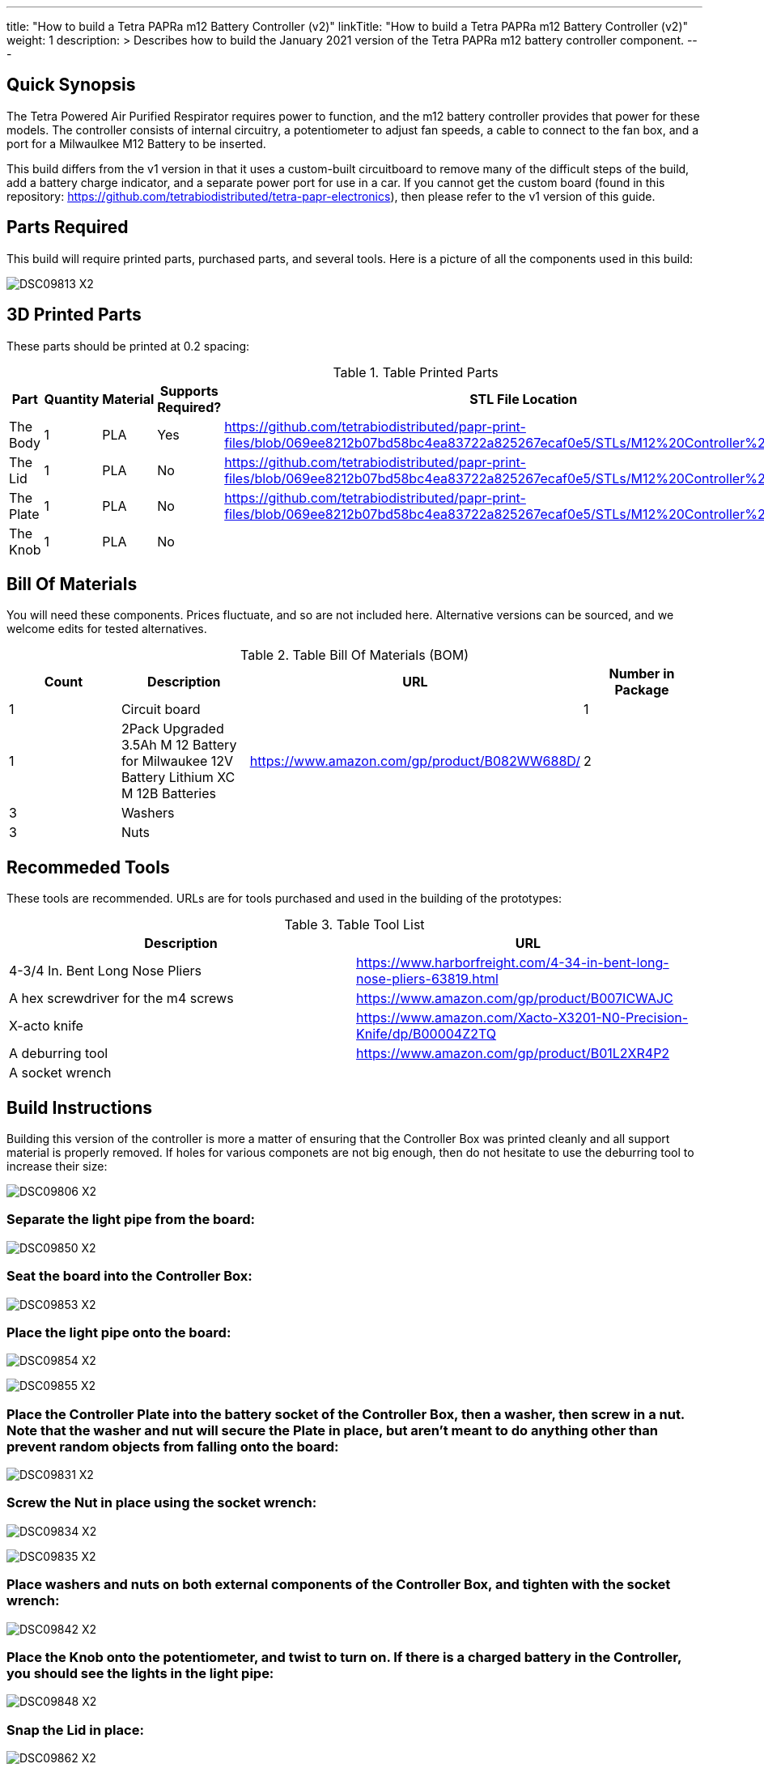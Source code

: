 ---
title: "How to build a Tetra PAPRa m12 Battery Controller (v2)"
linkTitle: "How to build a Tetra PAPRa m12 Battery Controller (v2)"
weight: 1
description: >
  Describes how to build the January 2021 version of the Tetra PAPRa m12 battery controller component.
---

== Quick Synopsis

The Tetra Powered Air Purified Respirator requires power to function, and the m12 battery controller provides that power for these models.  The controller consists of internal circuitry, a potentiometer to adjust fan speeds, a cable to connect to the fan box, and a port for a Milwaulkee M12 Battery to be inserted.

This build differs from the v1 version in that it uses a custom-built circuitboard to remove many of the difficult steps of the build, add a battery charge indicator, and a separate power port for use in a car.  If you cannot get the custom board (found in this repository: https://github.com/tetrabiodistributed/tetra-papr-electronics), then please refer to the v1 version of this guide.

== Parts Required

This build will require printed parts, purchased parts, and several tools.  Here is a picture of all the components used in this build:

image:https://photos.smugmug.com/Tetra-Testing/09-Jan-2021-PAPRa-build-party/i-p29B6QW/0/25e781ab/X2/DSC09813-X2.jpg[]

## 3D Printed Parts

These parts should be printed at 0.2 spacing:

.Table Printed Parts
|===
| Part | Quantity | Material | Supports Required? | STL File Location

| The Body
| 1 
| PLA
| Yes
| https://github.com/tetrabiodistributed/papr-print-files/blob/069ee8212b07bd58bc4ea83722a825267ecaf0e5/STLs/M12%20Controller%20Body.stl

| The Lid
| 1 
| PLA
| No
| https://github.com/tetrabiodistributed/papr-print-files/blob/069ee8212b07bd58bc4ea83722a825267ecaf0e5/STLs/M12%20Controller%20Lid.stl

| The Plate
| 1 
| PLA
| No
| https://github.com/tetrabiodistributed/papr-print-files/blob/069ee8212b07bd58bc4ea83722a825267ecaf0e5/STLs/M12%20Controller%20Plate.stl

| The Knob
| 1 
| PLA
| No
| 

|===

## Bill Of Materials

You will need these components.  Prices fluctuate, and so are not included here.  Alternative versions can be sourced, and we welcome edits for tested alternatives.

.Table Bill Of Materials (BOM)
|===
| Count | Description | URL | Number in Package 

| 1
| Circuit board
| 
| 1

| 1 
| 2Pack Upgraded 3.5Ah M 12 Battery for Milwaukee 12V Battery Lithium XC M 12B Batteries 
| https://www.amazon.com/gp/product/B082WW688D/ 
| 2 

| 3
| Washers
| 
| 

| 3
| Nuts
| 
| 

|===

## Recommeded Tools

These tools are recommended. URLs are for tools purchased and used in the building of the prototypes:

.Table Tool List
|===
| Description | URL

| 4-3/4 In. Bent Long Nose Pliers
| https://www.harborfreight.com/4-34-in-bent-long-nose-pliers-63819.html

| A hex screwdriver for the m4 screws
| https://www.amazon.com/gp/product/B007ICWAJC

| X-acto knife
| https://www.amazon.com/Xacto-X3201-N0-Precision-Knife/dp/B00004Z2TQ

| A deburring tool
| https://www.amazon.com/gp/product/B01L2XR4P2

| A socket wrench 
|

|===

== Build Instructions

Building this version of the controller is more a matter of ensuring that the Controller Box was printed cleanly and all support material is properly removed.  If holes for various componets are not big enough, then do not hesitate to use the deburring tool to increase their size:

image:https://photos.smugmug.com/Tetra-Testing/09-Jan-2021-PAPRa-build-party/i-hHv42xS/0/5c2fb07a/X2/DSC09806-X2.jpg[]

###  Separate the light pipe from the board:

image:https://photos.smugmug.com/Tetra-Testing/09-Jan-2021-PAPRa-build-party/i-wCHBtsf/0/16af8969/X2/DSC09850-X2.jpg[]

###  Seat the board into the Controller Box:

image:https://photos.smugmug.com/Tetra-Testing/09-Jan-2021-PAPRa-build-party/i-FbKm538/0/650de103/X2/DSC09853-X2.jpg[]

###  Place the light pipe onto the board:

image:https://photos.smugmug.com/Tetra-Testing/09-Jan-2021-PAPRa-build-party/i-DM9Tt4W/0/8296ea51/X2/DSC09854-X2.jpg[]

image:https://photos.smugmug.com/Tetra-Testing/09-Jan-2021-PAPRa-build-party/i-KdTmRjN/0/d0fa7876/X2/DSC09855-X2.jpg[]

###  Place the Controller Plate into the battery socket of the Controller Box, then a washer, then screw in a nut.  Note that the washer and nut will secure the Plate in place, but aren't meant to do anything other than prevent random objects from falling onto the board:

image:https://photos.smugmug.com/Tetra-Testing/09-Jan-2021-PAPRa-build-party/i-XDkB8Sg/0/1896c25b/X2/DSC09831-X2.jpg[]

###  Screw the Nut in place using the socket wrench:

image:https://photos.smugmug.com/Tetra-Testing/09-Jan-2021-PAPRa-build-party/i-gcWWXNF/0/adf52aac/X2/DSC09834-X2.jpg[]

image:https://photos.smugmug.com/Tetra-Testing/09-Jan-2021-PAPRa-build-party/i-CPfpSSq/0/7a971690/X2/DSC09835-X2.jpg[]

###  Place washers and nuts on both external components of the Controller Box, and tighten with the socket wrench:

image:https://photos.smugmug.com/Tetra-Testing/09-Jan-2021-PAPRa-build-party/i-SgjPmD9/0/f1779fd3/X2/DSC09842-X2.jpg[]

###  Place the Knob onto the potentiometer, and twist to turn on.  If there is a charged battery in the Controller, you should see the lights in the light pipe:

image:https://photos.smugmug.com/Tetra-Testing/09-Jan-2021-PAPRa-build-party/i-wRdL8LF/0/24003e26/X2/DSC09848-X2.jpg[]

###  Snap the Lid in place:

image:https://photos.smugmug.com/Tetra-Testing/09-Jan-2021-PAPRa-build-party/i-wpCgc7f/0/73af82d1/X2/DSC09862-X2.jpg[]

Congratulations!  You have built a Tetra PAPRa M12 Controller Box v2!


